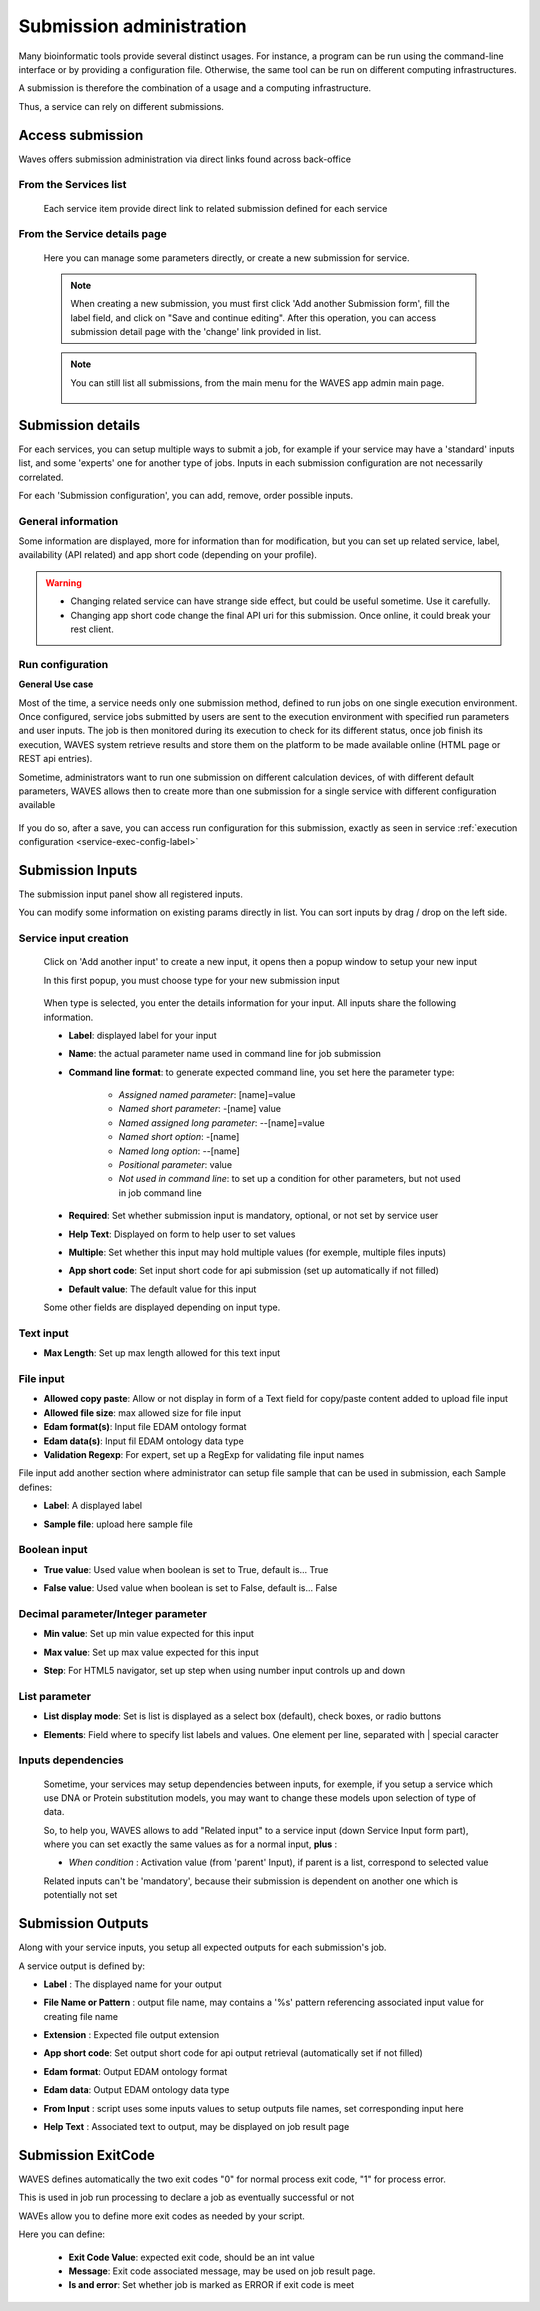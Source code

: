 .. _service-submission-label:

==================================
Submission administration
==================================

Many bioinformatic tools provide several distinct usages. For instance, a program can be run using the command-line
interface or by providing a configuration file. Otherwise, the same tool can be run on different computing
infrastructures.

A submission is therefore the combination of a usage and a computing infrastructure.

Thus, a service can rely on different submissions.


Access submission
=================

Waves offers submission administration via direct links found across back-office


From the Services list
----------------------

    .. figure:: backoffice/service-submission.png
        :width: 90%
        :align: center
        :figclass: thumbnail

    Each service item provide direct link to related submission defined for each service

From the Service details page
-----------------------------

    .. figure:: backoffice/service-submission-2.png
        :width: 90%
        :align: center
        :figclass: thumbnail

    Here you can manage some parameters directly, or create a new submission for service.

    .. note::
        When creating a new submission, you must first click 'Add another Submission form', fill the label field, and click on
        "Save and continue editing". After this operation, you can access submission detail page with the 'change' link provided in list.

    .. note::
        You can still list all submissions, from the main menu for the WAVES app admin main page.

        .. figure:: backoffice/submission-list.png
            :width: 50%
            :align: center
            :figclass: thumbnail

Submission details
==================

For each services, you can setup multiple ways to submit a job, for example if your service may have a 'standard'
inputs list, and some 'experts' one for another type of jobs. Inputs in each submission configuration are not
necessarily correlated.

For each 'Submission configuration', you can add, remove, order possible inputs.

General information
-------------------

Some information are displayed, more for information than for modification, but you can set up related service, label, availability (API related)
and app short code (depending on your profile).

.. figure:: backoffice/submission-general.png
    :width: 50%
    :align: center
    :figclass: thumbnail


.. warning::
    * Changing related service can have strange side effect, but could be useful sometime. Use it carefully.
    * Changing app short code change the final API uri for this submission. Once online, it could break your rest client.

Run configuration
-----------------

**General Use case**

Most of the time, a service needs only one submission method, defined to run jobs on one single execution environment.
Once configured, service jobs submitted by users are sent to the execution environment with specified run parameters and user inputs.
The job is then monitored during its execution to check for its different status, once job finish its execution,
WAVES system retrieve results and store them on the platform to be made available online (HTML page or REST api entries).

Sometime, administrators want to run one submission on different calculation devices, of with different default parameters,
WAVES allows then to create more than one submission for a single service with different configuration available


.. figure:: backoffice/service-submission-graph.png
    :width: 90%
    :align: center
    :figclass: thumbnail

If you do so, after a save, you can access run configuration for this submission, exactly as seen in service :ref:`execution configuration <service-exec-config-label>`

.. figure:: backoffice/submission-run.png
    :width: 90%
    :align: center
    :figclass: thumbnail


Submission Inputs
=================

The submission input panel show all registered inputs.

You can modify some information on existing params directly in list. You can sort inputs by drag / drop on the left side.

.. figure:: backoffice/submission-params-1.png
    :width: 90%
    :align: center
    :figclass: thumbnail

Service input creation
----------------------

    Click on 'Add another input' to create a new input, it opens then a popup window to setup your new input

    In this first popup, you must choose type for your new submission input

     .. figure:: backoffice/submission-params-2.png
        :width: 90%
        :align: center
        :figclass: thumbnail

    When type is selected, you enter the details information for your input. All inputs share the following information.

    * **Label**: displayed label for your input
    * **Name**: the actual parameter name used in command line for job submission
    * **Command line format**: to generate expected command line, you set here the parameter type:

        * *Assigned named parameter*: [name]=value
        * *Named short parameter*: -[name] value
        * *Named assigned long parameter*: --[name]=value
        * *Named short option*: -[name]
        * *Named long option*: --[name]
        * *Positional parameter*: value
        * *Not used in command line*: to set up a condition for other parameters, but not used in job command line

    * **Required**: Set whether submission input is mandatory, optional, or not set by service user
    * **Help Text**: Displayed on form to help user to set values
    * **Multiple**: Set whether this input may hold multiple values (for exemple, multiple files inputs)
    * **App short code**: Set input short code for api submission (set up automatically if not filled)
    * **Default value**: The default value for this input

    Some other fields are displayed depending on input type.


Text input
----------------------

* **Max Length**: Set up max length allowed for this text input


    .. figure:: backoffice/submission-params-3.png
        :width: 40%
        :align: center
        :figclass: thumbnail


File input
----------------------

* **Allowed copy paste**: Allow or not display in form of a Text field for copy/paste content added to upload file input
* **Allowed file size**: max allowed size for file input
* **Edam format(s)**: Input file EDAM ontology format
* **Edam data(s)**: Input fil EDAM ontology data type
* **Validation Regexp**: For expert, set up a RegExp for validating file input names

File input add another section where administrator can setup file sample that can be used in submission, each Sample defines:

* **Label**: A displayed label
* **Sample file**: upload here sample file

    .. figure:: backoffice/submission-params-4.png
        :width: 40%
        :align: center
        :figclass: thumbnail

Boolean input
----------------------

* **True value**: Used value when boolean is set to True, default is... True
* **False value**: Used value when boolean is set to False, default is... False

    .. figure:: backoffice/submission-params-5.png
        :width: 40%
        :align: center
        :figclass: thumbnail


Decimal parameter/Integer parameter
-----------------------------------

* **Min value**: Set up min value expected for this input
* **Max value**: Set up max value expected for this input
* **Step**: For HTML5 navigator, set up step when using number input controls up and down


    .. figure:: backoffice/submission-params-6.png
        :width: 40%
        :align: center
        :figclass: thumbnail


List parameter
--------------

* **List display mode**: Set is list is displayed as a select box (default), check boxes, or radio buttons
* **Elements**: Field where to specify list labels and values. One element per line, separated with | special caracter

    .. figure:: backoffice/submission-params-7.png
        :width: 40%
        :align: center
        :figclass: thumbnail


Inputs dependencies
-------------------

    Sometime, your services may setup dependencies between inputs, for exemple, if you setup a service which use
    DNA or Protein substitution models, you may want to change these models upon selection of type of data.

    So, to help you, WAVES allows to add "Related input" to a service input (down Service Input form part), where
    you can set exactly the same values as for a normal input, **plus** :

    - *When condition* : Activation value (from 'parent' Input), if parent is a list, correspond to selected value

    .. ATTENTION::

    Related inputs can't be 'mandatory', because their submission is dependent on another one which is potentially not set


Submission Outputs
==================

Along with your service inputs, you setup all expected outputs for each submission's job.

A service output is defined by:

* **Label** : The displayed name for your output
* **File Name or Pattern** : output file name, may contains a '%s' pattern referencing associated input value for creating file name
* **Extension** : Expected file output extension
* **App short code**: Set output short code for api output retrieval (automatically set if not filled)
* **Edam format**: Output EDAM ontology format
* **Edam data**: Output EDAM ontology data type
* **From Input** : script uses some inputs values to setup outputs file names, set corresponding input here
* **Help Text** : Associated text to output, may be displayed on job result page

    .. figure:: backoffice/submission-output.png
        :width: 90%
        :align: center
        :figclass: thumbnail



Submission ExitCode
===================

WAVES defines automatically the two exit codes "0" for normal process exit code, "1" for process error.

This is used in job run processing to declare a job as eventually successful or not

WAVEs allow you to define more exit codes as needed by your script.

Here you can define:

    * **Exit Code Value**: expected exit code, should be an int value
    * **Message**: Exit code associated message, may be used on job result page.
    * **Is and error**: Set whether job is marked as ERROR if exit code is meet

    .. figure:: backoffice/submission-exitcode.png
        :width: 90%
        :align: center
        :figclass: thumbnail

